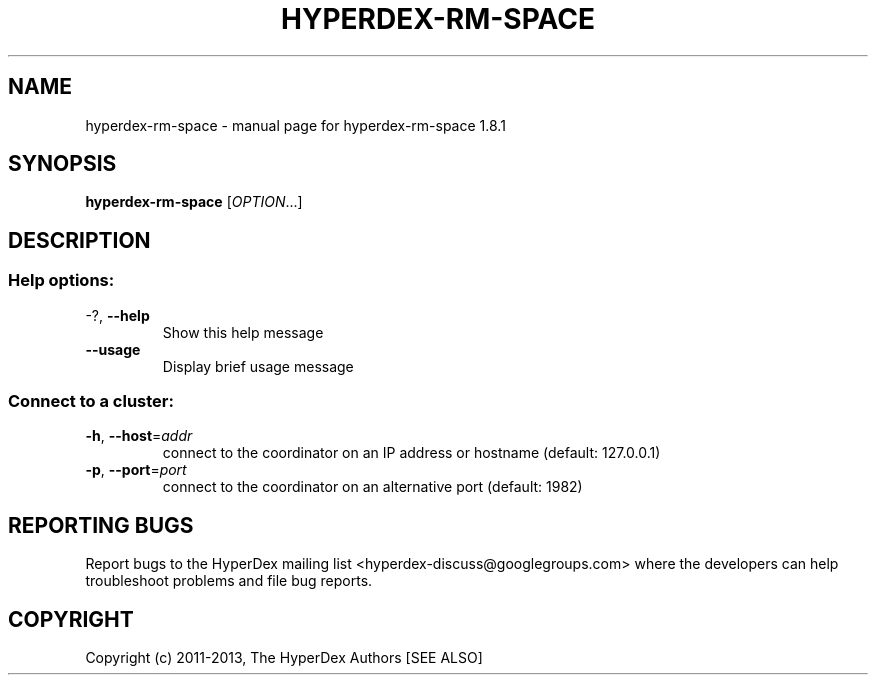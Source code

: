 .\" DO NOT MODIFY THIS FILE!  It was generated by help2man 1.44.1.
.TH HYPERDEX-RM-SPACE "1" "July 2015" "hyperdex-rm-space 1.8.1" "HyperDex User Manual"
.SH NAME
hyperdex-rm-space \- manual page for hyperdex-rm-space 1.8.1
.SH SYNOPSIS
.B hyperdex-rm-space
[\fIOPTION\fR...]
.SH DESCRIPTION
.SS "Help options:"
.TP
\-?, \fB\-\-help\fR
Show this help message
.TP
\fB\-\-usage\fR
Display brief usage message
.SS "Connect to a cluster:"
.TP
\fB\-h\fR, \fB\-\-host\fR=\fIaddr\fR
connect to the coordinator on an IP address or hostname
(default: 127.0.0.1)
.TP
\fB\-p\fR, \fB\-\-port\fR=\fIport\fR
connect to the coordinator on an alternative port
(default: 1982)
.SH "REPORTING BUGS"

Report bugs to the HyperDex mailing list
<hyperdex-discuss@googlegroups.com> where the developers can help
troubleshoot problems and file bug reports.
.SH COPYRIGHT

Copyright (c) 2011\-2013, The HyperDex Authors [SEE ALSO]
